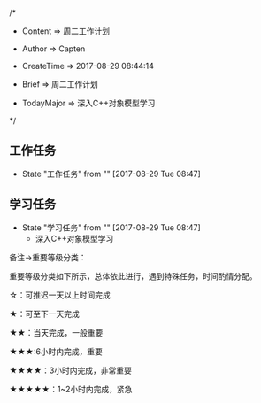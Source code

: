 
/*

 * Content      => 周二工作计划
   
 * Author       => Capten

 * CreateTime   => 2017-08-29 08:44:14

 * Brief        => 周二工作计划
                   
 * TodayMajor   => 深入C++对象模型学习
   
 */


** 工作任务 
   - State "工作任务"   from ""           [2017-08-29 Tue 08:47]

** 学习任务 
   - State "学习任务"   from ""           [2017-08-29 Tue 08:47]
     - 深入C++对象模型学习

备注->重要等级分类：

重要等级分类如下所示，总体依此进行，遇到特殊任务，时间酌情分配。

☆：可推迟一天以上时间完成

★：可至下一天完成

★★：当天完成，一般重要

★★★:6小时内完成，重要

★★★★：3小时内完成，非常重要

★★★★★：1~2小时内完成，紧急

